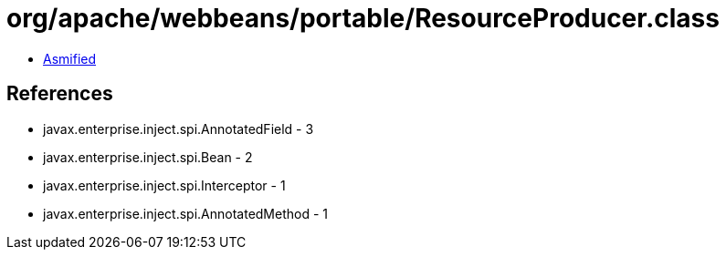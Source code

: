 = org/apache/webbeans/portable/ResourceProducer.class

 - link:ResourceProducer-asmified.java[Asmified]

== References

 - javax.enterprise.inject.spi.AnnotatedField - 3
 - javax.enterprise.inject.spi.Bean - 2
 - javax.enterprise.inject.spi.Interceptor - 1
 - javax.enterprise.inject.spi.AnnotatedMethod - 1
